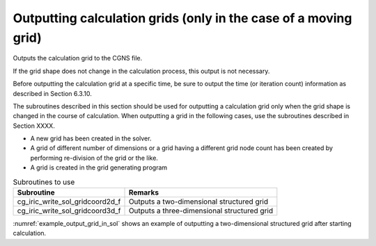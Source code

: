Outputting calculation grids (only in the case of a moving grid)
=================================================================

Outputs the calculation grid to the CGNS file.

If the grid shape does not change in the calculation process,
this output is not necessary.

Before outputting the calculation grid at a specific time,
be sure to output the time (or iteration count) information
as described in Section 6.3.10.

The subroutines described in this section should be used for
outputting a calculation grid only when the grid shape is
changed in the course of calculation.
When outputting a grid in the following cases, use the subroutines
described in Section XXXX.

* A new grid has been created in the solver.
* A grid of different number of dimensions or a grid having a
  different grid node count has been created by performing
  re-division of the grid or the like.
* A grid is created in the grid generating program

.. list-table:: Subroutines to use
   :header-rows: 1

   * - Subroutine
     - Remarks
   * - cg_iric_write_sol_gridcoord2d_f
     - Outputs a two-dimensional structured grid
   * - cg_iric_write_sol_gridcoord3d_f
     - Outputs a three-dimensional structured grid

:numref:`example_output_grid_in_sol` shows an example of outputting
a two-dimensional structured grid after starting calculation.

.. code-block:: fortran
   :caption: Example of source code to output grids after starting calculation
   :name: example_output_grid_in_sol
   :linenos:

   program Sample5
     implicit none
     include 'cgnslib_f.h'
   
     integer:: fin, ier, isize, jsize
     double precision:: time
     double precision, dimension(:,:), allocatable:: grid_x, grid_y
   
     ! Open CGNS file.
     call cg_open_f('test.cgn', CG_MODE_MODIFY, fin, ier)
     if (ier /=0) STOP "*** Open error of CGNS file ***"
   
     ! Initialize iRIClib.
     call cg_iric_init_f(fin, ier)
     if (ier /=0) STOP "*** Initialize error of CGNS file ***"
   
     ! Check the grid size.
     call cg_iric_gotogridcoord2d_f(isize, jsize, ier)
     ! Allocate memory for loading the grid.
     allocate(grid_x(isize,jsize), grid_y(isize,jsize))
     ! Read the grid into memory.
     call cg_iric_getgridcoord2d_f(grid_x, grid_y, ier)
   
     ! Output the initial state information.
     time = 0
   
     call cg_iric_write_sol_time_f(time, ier)
     ! Output the grid.
     call cg_iric_write_sol_gridcoord2d_f (grid_x, grid_y, ier)
   
     do
       time = time + 10.0
       ! (Perform calculation here.)
       call cg_iric_write_sol_time_f(time, ier)
       call cg_iric_write_sol_gridcoord2d_f (grid_x, grid_y, ier)
       If (time > 1000) exit
     end do
   
     ! Close CGNS file
     call cg_close_f(fin, ier)
     stop
   end program Sample5
